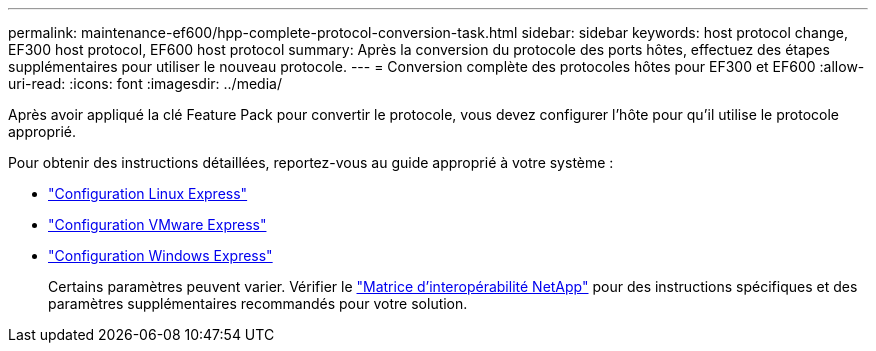 ---
permalink: maintenance-ef600/hpp-complete-protocol-conversion-task.html 
sidebar: sidebar 
keywords: host protocol change, EF300 host protocol, EF600 host protocol 
summary: Après la conversion du protocole des ports hôtes, effectuez des étapes supplémentaires pour utiliser le nouveau protocole. 
---
= Conversion complète des protocoles hôtes pour EF300 et EF600
:allow-uri-read: 
:icons: font
:imagesdir: ../media/


[role="lead"]
Après avoir appliqué la clé Feature Pack pour convertir le protocole, vous devez configurer l'hôte pour qu'il utilise le protocole approprié.

Pour obtenir des instructions détaillées, reportez-vous au guide approprié à votre système :

* link:../config-linux/index.html["Configuration Linux Express"]
* link:../config-vmware/index.html["Configuration VMware Express"]
* link:../config-windows/index.html["Configuration Windows Express"]
+
Certains paramètres peuvent varier. Vérifier le http://mysupport.netapp.com/matrix["Matrice d'interopérabilité NetApp"^] pour des instructions spécifiques et des paramètres supplémentaires recommandés pour votre solution.



